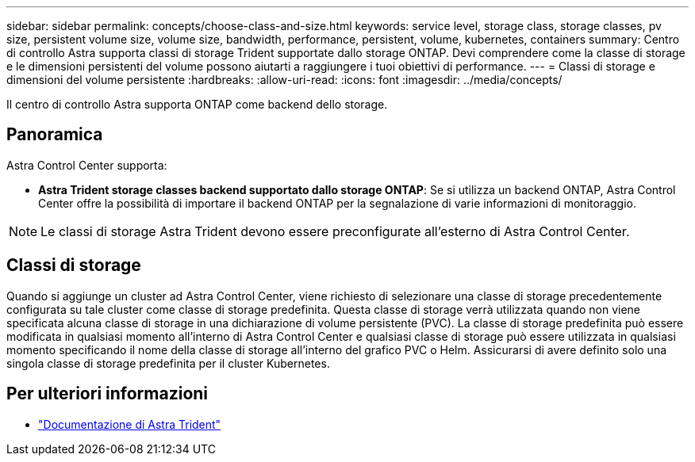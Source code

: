 ---
sidebar: sidebar 
permalink: concepts/choose-class-and-size.html 
keywords: service level, storage class, storage classes, pv size, persistent volume size, volume size, bandwidth, performance, persistent, volume, kubernetes, containers 
summary: Centro di controllo Astra supporta classi di storage Trident supportate dallo storage ONTAP. Devi comprendere come la classe di storage e le dimensioni persistenti del volume possono aiutarti a raggiungere i tuoi obiettivi di performance. 
---
= Classi di storage e dimensioni del volume persistente
:hardbreaks:
:allow-uri-read: 
:icons: font
:imagesdir: ../media/concepts/


[role="lead"]
Il centro di controllo Astra supporta ONTAP come backend dello storage.



== Panoramica

Astra Control Center supporta:

* *Astra Trident storage classes backend supportato dallo storage ONTAP*: Se si utilizza un backend ONTAP, Astra Control Center offre la possibilità di importare il backend ONTAP per la segnalazione di varie informazioni di monitoraggio.



NOTE: Le classi di storage Astra Trident devono essere preconfigurate all'esterno di Astra Control Center.



== Classi di storage

Quando si aggiunge un cluster ad Astra Control Center, viene richiesto di selezionare una classe di storage precedentemente configurata su tale cluster come classe di storage predefinita. Questa classe di storage verrà utilizzata quando non viene specificata alcuna classe di storage in una dichiarazione di volume persistente (PVC). La classe di storage predefinita può essere modificata in qualsiasi momento all'interno di Astra Control Center e qualsiasi classe di storage può essere utilizzata in qualsiasi momento specificando il nome della classe di storage all'interno del grafico PVC o Helm. Assicurarsi di avere definito solo una singola classe di storage predefinita per il cluster Kubernetes.



== Per ulteriori informazioni

* https://docs.netapp.com/us-en/trident/index.html["Documentazione di Astra Trident"^]

